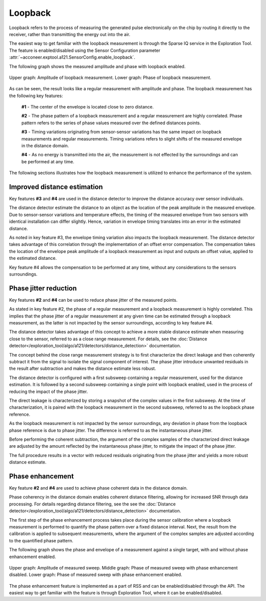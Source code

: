 Loopback
========

Loopback refers to the process of measuring the generated pulse electronically on the chip by
routing it directly to the receiver, rather than transmitting the energy out into the air.

The easiest way to get familiar with the loopback measurement is through the Sparse IQ service
in the Exploration Tool.
The feature is enabled/disabled using the Sensor Configuration parameter
:attr:`~acconeer.exptool.a121.SensorConfig.enable_loopback`.

The following graph shows the measured amplitude and phase with loopback enabled.

.. figure:: /_static/handbook/a121/in-depth_topics/loopback.png
   :align: center
   :width: 70%

   Upper graph: Amplitude of loopback measurement. Lower graph: Phase of loopback measurement.

As can be seen, the result looks like a regular measurement with amplitude and phase.
The loopback measurement has the following key features:

    **#1** - The center of the envelope is located close to zero distance.

    **#2** - The phase pattern of a loopback measurement and a regular measurement are highly
    correlated.
    Phase pattern refers to the series of phase values measured over the defined distances points.

    **#3** - Timing variations originating from sensor-sensor variations has the same impact on
    loopback measurements and regular measurements.
    Timing variations refers to slight shifts of the measured envelope in the distance domain.

    **#4** - As no energy is transmitted into the air, the measurement is not effected by the
    surroundings and can be performed at any time.

The following sections illustrates how the loopback measurement is utilized to enhance the
performance of the system.

Improved distance estimation
----------------------------

Key features **#3** and **#4** are used in the distance detector to improve the distance accuracy
over sensor individuals.

The distance detector estimate the distance to an object as the location of the peak amplitude in
the measured envelope.
Due to sensor-sensor variations and temperature effects, the timing of the measured envelope from
two sensors with identical installation can differ slightly.
Hence, variation in envelope timing translates into an error in the estimated distance.

As noted in key feature #3, the envelope timing variation also impacts the loopback measurement.
The distance detector takes advantage of this correlation through the implementation of an offset
error compensation.
The compensation takes the location of the envelope peak amplitude of a loopback measurement as
input and outputs an offset value, applied to the estimated distance.

Key feature #4 allows the compensation to be performed at any time, without any considerations to
the sensors surroundings.

Phase jitter reduction
----------------------

Key features **#2** and **#4** can be used to reduce phase jitter of the measured points.

As stated in key feature #2, the phase of a regular measurement and a loopback measurement is
highly correlated.
This implies that the phase jitter of a regular measurement at any given time can be estimated
through a loopback measurement, as the latter is not impacted by the sensor surroundings, according
to key feature #4.

The distance detector takes advantage of this concept to achieve a more stable distance estimate
when measuring close to the sensor, referred to as a close range measurement.
For details, see the :doc:`Distance detector</exploration_tool/algo/a121/detectors/distance_detection>`
documentation.

The concept behind the close range measurement strategy is to first characterize the direct leakage
and then coherently subtract it from the signal to isolate the signal component of interest.
The phase jitter introduce unwanted residuals in the result after subtraction and makes the
distance estimate less robust.

The distance detector is configured with a first subsweep containing a regular measurement, used
for the distance estimation. It is followed by a second subsweep containing a single point with
loopback enabled, used in the process of reducing the impact of the phase jitter.

The direct leakage is characterized by storing a snapshot of the complex values in the first
subsweep.
At the time of characterization, it is paired with the loopback measurement in the second subsweep,
referred to as the loopback phase reference.

As the loopback measurement is not impacted by the sensor surroundings, any deviation in phase
from the loopback phase reference is due to phase jitter.
The difference is referred to as the instantaneous phase jitter.

Before performing the coherent subtraction, the argument of the complex samples of the
characterized direct leakage are adjusted by the amount reflected by the instantaneous phase
jitter, to mitigate the impact of the phase jitter.

The full procedure results in a vector with reduced residuals originating from the phase jitter
and yields a more robust distance estimate.

Phase enhancement
-----------------

Key feature **#2** and **#4** are used to achieve phase coherent data in the distance domain.

Phase coherency in the distance domain enables coherent distance filtering, allowing for increased
SNR through data processing.
For details regarding distance filtering, see the see the
:doc:`Distance detector</exploration_tool/algo/a121/detectors/distance_detection>` documentation.

The first step of the phase enhancement process takes place during the sensor calibration where
a loopback measurement is performed to quantify the phase pattern over a fixed distance interval.
Next, the result from the calibration is applied to subsequent measurements, where the argument
of the complex samples are adjusted according to the quantified phase pattern.

The following graph shows the phase and envelope of a measurement against a single target, with and
without phase enhancement enabled.

.. figure:: /_static/handbook/a121/in-depth_topics/phase_enhancement.png
   :align: center
   :width: 70%

   Upper graph: Amplitude of measured sweep. Middle graph: Phase of measured sweep with phase
   enhancement disabled. Lower graph: Phase of measured sweep with phase enhancement enabled.

The phase enhancement feature is implemented as a part of RSS and can be enabled/disabled through
the API. The easiest way to get familiar with the feature is through Exploration Tool, where
it can be enabled/disabled.
